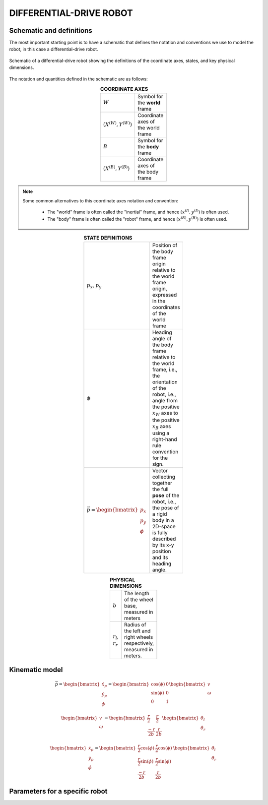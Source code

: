 .. _modelling-differential-drive-robot:

DIFFERENTIAL-DRIVE ROBOT
========================


Schematic and definitions
*************************

The most important starting point is to have a schematic that defines the notation and conventions we use to model the robot, in this case a differential-drive robot.

.. figure:: ../images/tikz-fig-dd-robot-definitions.pdf
  :width: 100%
  :scale: 90%
  :align: center
  :alt: Image failed to load

  Schematic of a differential-drive robot showing the definitions of the coordinate axes, states, and key physical dimensions.

The notation and quantities defined in the schematic are as follows:

.. list-table:: **COORDINATE AXES**
  :width: 100
  :widths: 20 80
  :class: longtable
  :header-rows: 0
  :stub-columns: 0
  :align: center

  * - :math:`W`
    - Symbol for the **world** frame

  * - :math:`(X^{(W)},Y^{(W)})`
    - Coordinate axes of the world frame

  * - :math:`B`
    - Symbol for the **body** frame

  * - :math:`(X^{(B)},Y^{(B)})`
    - Coordinate axes of the body frame




.. note::

  Some common alternatives to this coordinate axes notation and convention:

    * The "world" frame is often called the "inertial" frame, and hence :math:`(x^{(I)},y^{(I)})` is often used.
    * The "body" frame is often called the "robot" frame, and hence :math:`(x^{(R)},y^{(R)})` is often used.


.. list-table:: **STATE DEFINITIONS**
  :width: 100
  :widths: 20 80
  :class: longtable
  :header-rows: 0
  :stub-columns: 0
  :align: center

  * - :math:`p_x`, :math:`p_y`
    - Position of the body frame origin relative to the world frame origin, expressed in the coordinates of the world frame

  * - :math:`\phi`
    - Heading angle of the body frame relative to the world frame, i.e., the orientation of the robot, i.e., angle from the positive :math:`x_W` axes to the positive :math:`x_B` axes using a right-hand rule convention for the sign.

  * - :math:`\vec{p} = \begin{bmatrix}p_x \\ p_y \\ \phi\end{bmatrix}`
    - Vector collecting together the full **pose** of the robot, i.e., the pose of a rigid body in a 2D-space is fully described by its x-y position and its heading angle.



.. list-table:: **PHYSICAL DIMENSIONS**
  :width: 100
  :widths: 20 80
  :class: longtable
  :header-rows: 0
  :stub-columns: 0
  :align: center

  * - :math:`b`
    - The length of the wheel base, measured in meters

  * - :math:`r_l`, :math:`r_r`
    - Radius of the left and right wheels respectively, measured in meters.



.. _modelling-differential-drive-robot-kinematic-model:

Kinematic model
***************

.. math::

   \dot{\vec{p}}
   =
   \begin{bmatrix}\dot{x}_p \\ \dot{y}_p \\ \dot{\phi}\end{bmatrix}
   =
   \begin{bmatrix}\cos(\phi) & 0 \\ \sin(\phi) & 0 \\ 0 & 1\end{bmatrix}
   \begin{bmatrix}v \\ \omega\end{bmatrix}


.. math::

   \begin{bmatrix}v \\ \omega\end{bmatrix}
   =
   \begin{bmatrix}\frac{r}{2} & \frac{r}{2} \\ \frac{-r}{2b} & \frac{r}{2b}\end{bmatrix}
   \begin{bmatrix}\dot{\theta}_l \\ \dot{\theta}_r\end{bmatrix}


.. math::

   \begin{bmatrix}\dot{x}_p \\ \dot{y}_p \\ \dot{\phi}\end{bmatrix}
   =
   \begin{bmatrix}\frac{r}{2}\cos(\phi) & \frac{r}{2}\cos(\phi) \\ \frac{r}{2}\sin(\phi) & \frac{r}{2}\sin(\phi) \\ \frac{-r}{2b} & \frac{r}{2b}\end{bmatrix}
   \,
   \begin{bmatrix}\dot{\theta}_l \\ \dot{\theta}_r\end{bmatrix}




Parameters for a specific robot
*******************************



